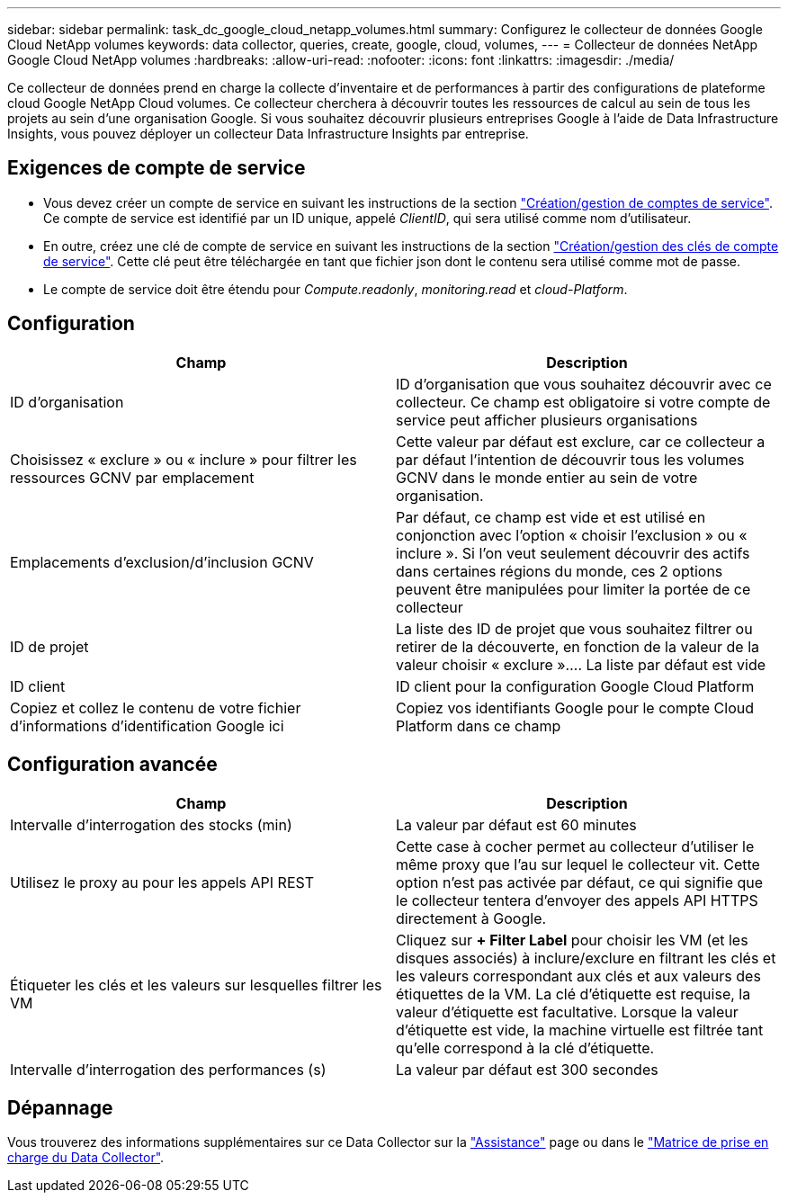 ---
sidebar: sidebar 
permalink: task_dc_google_cloud_netapp_volumes.html 
summary: Configurez le collecteur de données Google Cloud NetApp volumes 
keywords: data collector, queries, create, google, cloud, volumes, 
---
= Collecteur de données NetApp Google Cloud NetApp volumes
:hardbreaks:
:allow-uri-read: 
:nofooter: 
:icons: font
:linkattrs: 
:imagesdir: ./media/


[role="lead"]
Ce collecteur de données prend en charge la collecte d'inventaire et de performances à partir des configurations de plateforme cloud Google NetApp Cloud volumes. Ce collecteur cherchera à découvrir toutes les ressources de calcul au sein de tous les projets au sein d'une organisation Google. Si vous souhaitez découvrir plusieurs entreprises Google à l'aide de Data Infrastructure Insights, vous pouvez déployer un collecteur Data Infrastructure Insights par entreprise.



== Exigences de compte de service

* Vous devez créer un compte de service en suivant les instructions de la section link:https://cloud.google.com/iam/docs/creating-managing-service-accounts["Création/gestion de comptes de service"]. Ce compte de service est identifié par un ID unique, appelé _ClientID_, qui sera utilisé comme nom d'utilisateur.
* En outre, créez une clé de compte de service en suivant les instructions de la section link:https://cloud.google.com/iam/docs/creating-managing-service-account-keys["Création/gestion des clés de compte de service"]. Cette clé peut être téléchargée en tant que fichier json dont le contenu sera utilisé comme mot de passe.
* Le compte de service doit être étendu pour _Compute.readonly_, _monitoring.read_ et _cloud-Platform_.




== Configuration

[cols="2*"]
|===
| Champ | Description 


| ID d'organisation | ID d'organisation que vous souhaitez découvrir avec ce collecteur. Ce champ est obligatoire si votre compte de service peut afficher plusieurs organisations 


| Choisissez « exclure » ou « inclure » pour filtrer les ressources GCNV par emplacement | Cette valeur par défaut est exclure, car ce collecteur a par défaut l'intention de découvrir tous les volumes GCNV dans le monde entier au sein de votre organisation. 


| Emplacements d'exclusion/d'inclusion GCNV | Par défaut, ce champ est vide et est utilisé en conjonction avec l'option « choisir l'exclusion » ou « inclure ». Si l'on veut seulement découvrir des actifs dans certaines régions du monde, ces 2 options peuvent être manipulées pour limiter la portée de ce collecteur 


| ID de projet | La liste des ID de projet que vous souhaitez filtrer ou retirer de la découverte, en fonction de la valeur de la valeur choisir « exclure ».... La liste par défaut est vide 


| ID client | ID client pour la configuration Google Cloud Platform 


| Copiez et collez le contenu de votre fichier d'informations d'identification Google ici | Copiez vos identifiants Google pour le compte Cloud Platform dans ce champ 
|===


== Configuration avancée

[cols="2*"]
|===
| Champ | Description 


| Intervalle d'interrogation des stocks (min) | La valeur par défaut est 60 minutes 


| Utilisez le proxy au pour les appels API REST | Cette case à cocher permet au collecteur d'utiliser le même proxy que l'au sur lequel le collecteur vit. Cette option n'est pas activée par défaut, ce qui signifie que le collecteur tentera d'envoyer des appels API HTTPS directement à Google. 


| Étiqueter les clés et les valeurs sur lesquelles filtrer les VM | Cliquez sur *+ Filter Label* pour choisir les VM (et les disques associés) à inclure/exclure en filtrant les clés et les valeurs correspondant aux clés et aux valeurs des étiquettes de la VM. La clé d'étiquette est requise, la valeur d'étiquette est facultative. Lorsque la valeur d'étiquette est vide, la machine virtuelle est filtrée tant qu'elle correspond à la clé d'étiquette. 


| Intervalle d'interrogation des performances (s) | La valeur par défaut est 300 secondes 
|===


== Dépannage

Vous trouverez des informations supplémentaires sur ce Data Collector sur la link:concept_requesting_support.html["Assistance"] page ou dans le link:reference_data_collector_support_matrix.html["Matrice de prise en charge du Data Collector"].
